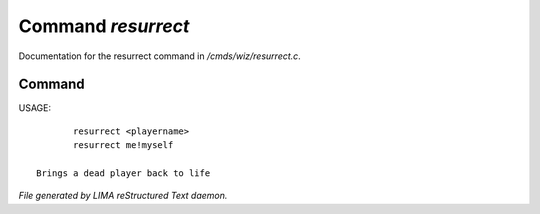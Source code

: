 ********************
Command *resurrect*
********************

Documentation for the resurrect command in */cmds/wiz/resurrect.c*.

Command
=======

USAGE::

	resurrect <playername>
	resurrect me!myself

 Brings a dead player back to life



*File generated by LIMA reStructured Text daemon.*
